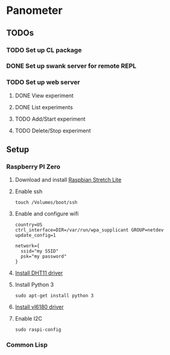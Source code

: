 * Panometer

** TODOs
*** TODO Set up CL package
*** DONE Set up swank server for remote REPL
*** TODO Set up web server
**** DONE View experiment
**** DONE List experiments
**** TODO Add/Start experiment
**** TODO Delete/Stop experiment


** Setup
*** Raspberry PI Zero
**** Download and install [[https://raspberrypi.org/downloads/raspbian][Raspbian Stretch Lite]]
**** Enable ssh

#+BEGIN_SRC shell
touch /Volumes/boot/ssh
#+END_SRC

**** Enable and configure wifi

#+BEGIN_SRC shell
country=US
ctrl_interface=DIR=/var/run/wpa_supplicant GROUP=netdev
update_config=1

network={
  ssid="my SSID"
  psk="my password"
}
#+END_SRC

**** [[https://github.com/adafruit/Adafruit_Python_DHT][Install DHT11 driver]]
**** Install Python 3

#+BEGIN_SRC shell
sudo apt-get install python 3
#+END_SRC

**** [[https://learn.adafruit.com/adafruit-vl6180x-time-of-flight-micro-lidar-distance-sensor-breakout/python-circuitpython][Install vl6180 driver]]
**** Enable I2C

#+BEGIN_SRC shell
sudo raspi-config
#+END_SRC
*** Common Lisp
